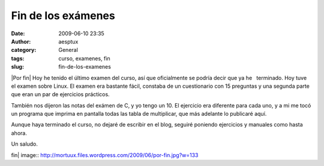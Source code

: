 Fin de los exámenes
###################
:date: 2009-06-10 23:35
:author: aesptux
:category: General
:tags: curso, examenes, fin
:slug: fin-de-los-examenes

|Por fin| Hoy he tenido el último examen del curso, así que oficialmente
se podría decir que ya he   terminado. Hoy tuve el examen sobre Linux.
El examen era bastante fácil, constaba de un cuestionario con 15
preguntas y una segunda parte que eran un par de ejercicios prácticos.

También nos dijeron las notas del exámen de C, y yo tengo un 10. El
ejercicio era diferente para cada uno, y a mi me tocó un programa que
imprima en pantalla todas las tabla de multiplicar, que más adelante lo
publicaré aquí.

Aunque haya terminado el curso, no dejaré de escribir en el blog,
seguiré poniendo ejercicios y manuales como hasta ahora.

Un saludo.

.. |Por
fin| image:: http://mortuux.files.wordpress.com/2009/06/por-fin.jpg?w=133
